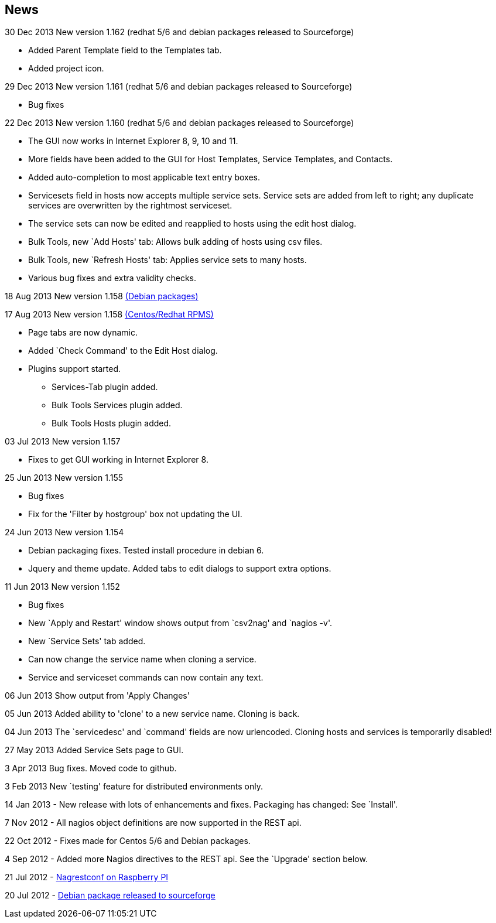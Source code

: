 News
----

30 Dec 2013 New version 1.162 (redhat 5/6 and debian packages released to Sourceforge)

* Added Parent Template field to the Templates tab.
* Added project icon.

29 Dec 2013 New version 1.161 (redhat 5/6 and debian packages released to Sourceforge)

* Bug fixes

22 Dec 2013 New version 1.160 (redhat 5/6 and debian packages released to Sourceforge)

* The GUI now works in Internet Explorer 8, 9, 10 and 11.
* More fields have been added to the GUI for Host Templates, Service Templates, and Contacts.
* Added auto-completion to most applicable text entry boxes.
* Servicesets field in hosts now accepts multiple service sets. Service sets are added from left to right; any duplicate services are overwritten by the rightmost serviceset.
* The service sets can now be edited and reapplied to hosts using the edit host dialog.
* Bulk Tools, new `Add Hosts' tab: Allows bulk adding of hosts using csv files.
* Bulk Tools, new `Refresh Hosts' tab: Applies service sets to many hosts.
* Various bug fixes and extra validity checks.

18 Aug 2013 New version 1.158 https://sourceforge.net/projects/nagrestconf/files/[(Debian packages)]

17 Aug 2013 New version 1.158 https://sourceforge.net/projects/nagrestconf/files/[(Centos/Redhat RPMS)]

* Page tabs are now dynamic.
* Added `Check Command' to the Edit Host dialog.
* Plugins support started.
** Services-Tab plugin added.
** Bulk Tools Services plugin added.
** Bulk Tools Hosts plugin added.

03 Jul 2013 New version 1.157

* Fixes to get GUI working in Internet Explorer 8.

25 Jun 2013 New version 1.155

* Bug fixes
*   Fix for the 'Filter by hostgroup' box not updating the UI.

24 Jun 2013 New version 1.154

* Debian packaging fixes. Tested install procedure in debian 6.
* Jquery and theme update. Added tabs to edit dialogs to support extra options.

11 Jun 2013 New version 1.152

* Bug fixes
* New `Apply and Restart' window shows output from `csv2nag' and `nagios -v'.
* New `Service Sets' tab added.
* Can now change the service name when cloning a service.
* Service and serviceset commands can now contain any text.

06 Jun 2013 Show output from 'Apply Changes'

05 Jun 2013 Added ability to 'clone' to a new service name.
Cloning is back.

04 Jun 2013 The `servicedesc' and `command' fields are now urlencoded.
Cloning hosts and services is temporarily disabled!

27 May 2013 Added Service Sets page to GUI.

3 Apr 2013 Bug fixes. Moved code to github.

3 Feb 2013 New `testing' feature for distributed environments only.

14 Jan 2013 - New release with lots of enhancements and fixes. Packaging has changed: See `Install'.

7 Nov 2012 - All nagios object definitions are now supported in the REST api.

22 Oct 2012 - Fixes made for Centos 5/6 and Debian packages.

4 Sep 2012 - Added more Nagios directives to the REST api. See the `Upgrade' section below. 

21 Jul 2012 - http://blogger.smorg.co.uk/2012/07/nagrestconf-on-raspberry-pi.html[Nagrestconf on Raspberry PI]

20 Jul 2012 - https://sourceforge.net/projects/nagrestconf/files/Debian/[Debian package released to sourceforge]
